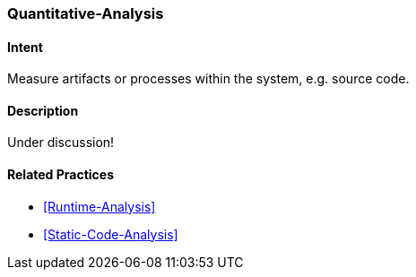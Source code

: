 [[Quantitative-Analysis]]

=== [pattern]#Quantitative-Analysis# 

==== Intent
Measure artifacts or processes within the system, e.g. source code. 


==== Description

Under discussion!

==== Related Practices

* <<Runtime-Analysis>>
* <<Static-Code-Analysis>>
